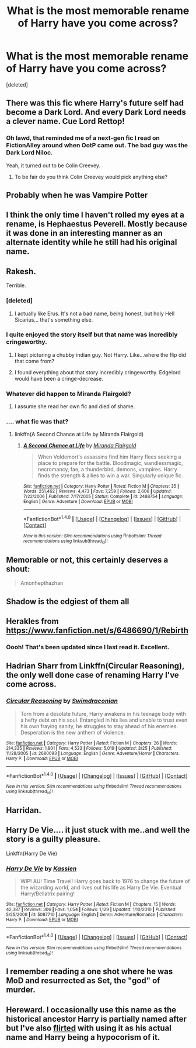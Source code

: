 #+TITLE: What is the most memorable rename of Harry have you come across?

* What is the most memorable rename of Harry have you come across?
:PROPERTIES:
:Score: 17
:DateUnix: 1472902417.0
:DateShort: 2016-Sep-03
:END:
[deleted]


** There was this fic where Harry's future self had become a Dark Lord. And every Dark Lord needs a clever name. Cue Lord Rettop!
:PROPERTIES:
:Author: Vardso
:Score: 24
:DateUnix: 1472921735.0
:DateShort: 2016-Sep-03
:END:

*** Oh lawd, that reminded me of a next-gen fic I read on FictionAlley around when OotP came out. The bad guy was the Dark Lord Niloc.

Yeah, it turned out to be Colin Creevey.
:PROPERTIES:
:Author: acanoforangeslice
:Score: 5
:DateUnix: 1472953826.0
:DateShort: 2016-Sep-04
:END:

**** To be fair do you think Colin Creevey would pick anything else?
:PROPERTIES:
:Author: IHATEHERMIONESUE
:Score: 2
:DateUnix: 1473539448.0
:DateShort: 2016-Sep-11
:END:


** Probably when he was Vampire Potter
:PROPERTIES:
:Author: chaosattractor
:Score: 20
:DateUnix: 1472916820.0
:DateShort: 2016-Sep-03
:END:


** I think the only time I haven't rolled my eyes at a rename, is Hephaestus Peverell. Mostly because it was done in an interesting manner as an alternate identity while he still had his original name.
:PROPERTIES:
:Author: Lord_Anarchy
:Score: 17
:DateUnix: 1472923627.0
:DateShort: 2016-Sep-03
:END:


** Rakesh.

Terrible.
:PROPERTIES:
:Author: yarglethatblargle
:Score: 25
:DateUnix: 1472906012.0
:DateShort: 2016-Sep-03
:END:

*** [deleted]
:PROPERTIES:
:Score: 7
:DateUnix: 1472921326.0
:DateShort: 2016-Sep-03
:END:

**** I actually like Erus. It's not a bad name, being honest, but holy Hell Sicarius... that's something else.
:PROPERTIES:
:Author: ModernDayWeeaboo
:Score: 2
:DateUnix: 1472951905.0
:DateShort: 2016-Sep-04
:END:


*** I quite enjoyed the story itself but that name was incredibly cringeworthy.
:PROPERTIES:
:Author: Ironworkshop
:Score: 6
:DateUnix: 1472911575.0
:DateShort: 2016-Sep-03
:END:

**** I kept picturing a chubby indian guy. Not Harry. Like...where the flip did that come from?
:PROPERTIES:
:Score: 7
:DateUnix: 1472933517.0
:DateShort: 2016-Sep-04
:END:


**** I found everything about that story incredibly cringeworthy. Edgelord would have been a cringe-decrease.
:PROPERTIES:
:Author: yarglethatblargle
:Score: 5
:DateUnix: 1472933498.0
:DateShort: 2016-Sep-04
:END:


*** Whatever did happen to Miranda Flairgold?
:PROPERTIES:
:Author: sildet
:Score: 4
:DateUnix: 1472930493.0
:DateShort: 2016-Sep-03
:END:

**** I assume she read her own fic and died of shame.
:PROPERTIES:
:Author: Taure
:Score: 3
:DateUnix: 1472996233.0
:DateShort: 2016-Sep-04
:END:


*** .... what fic was that?
:PROPERTIES:
:Author: Epwydadlan1
:Score: 1
:DateUnix: 1472952981.0
:DateShort: 2016-Sep-04
:END:

**** linkffn(A Second Chance at Life by Miranda Flairgold)
:PROPERTIES:
:Author: yarglethatblargle
:Score: 1
:DateUnix: 1472961241.0
:DateShort: 2016-Sep-04
:END:

***** [[http://www.fanfiction.net/s/2488754/1/][*/A Second Chance at Life/*]] by [[https://www.fanfiction.net/u/100447/Miranda-Flairgold][/Miranda Flairgold/]]

#+begin_quote
  When Voldemort's assassins find him Harry flees seeking a place to prepare for the battle. Bloodmagic, wandlessmagic, necromancy, fae, a thunderbird, demons, vampires. Harry finds the strength & allies to win a war. Singularly unique fic.
#+end_quote

^{/Site/: [[http://www.fanfiction.net/][fanfiction.net]] *|* /Category/: Harry Potter *|* /Rated/: Fiction M *|* /Chapters/: 35 *|* /Words/: 251,462 *|* /Reviews/: 4,473 *|* /Favs/: 7,259 *|* /Follows/: 2,606 *|* /Updated/: 7/22/2006 *|* /Published/: 7/17/2005 *|* /Status/: Complete *|* /id/: 2488754 *|* /Language/: English *|* /Genre/: Adventure *|* /Download/: [[http://www.ff2ebook.com/old/ffn-bot/index.php?id=2488754&source=ff&filetype=epub][EPUB]] or [[http://www.ff2ebook.com/old/ffn-bot/index.php?id=2488754&source=ff&filetype=mobi][MOBI]]}

--------------

*FanfictionBot*^{1.4.0} *|* [[[https://github.com/tusing/reddit-ffn-bot/wiki/Usage][Usage]]] | [[[https://github.com/tusing/reddit-ffn-bot/wiki/Changelog][Changelog]]] | [[[https://github.com/tusing/reddit-ffn-bot/issues/][Issues]]] | [[[https://github.com/tusing/reddit-ffn-bot/][GitHub]]] | [[[https://www.reddit.com/message/compose?to=tusing][Contact]]]

^{/New in this version: Slim recommendations using/ ffnbot!slim! /Thread recommendations using/ linksub(thread_id)!}
:PROPERTIES:
:Author: FanfictionBot
:Score: 1
:DateUnix: 1472961269.0
:DateShort: 2016-Sep-04
:END:


** Memorable or not, this certainly deserves a shout:

#+begin_quote
  Amonhepthazhan
#+end_quote
:PROPERTIES:
:Score: 11
:DateUnix: 1472918555.0
:DateShort: 2016-Sep-03
:END:


** Shadow is the edgiest of them all
:PROPERTIES:
:Author: whatalameusername
:Score: 9
:DateUnix: 1472928978.0
:DateShort: 2016-Sep-03
:END:


** Herakles from [[https://www.fanfiction.net/s/6486690/1/Rebirth]]
:PROPERTIES:
:Author: npcvillager
:Score: 6
:DateUnix: 1472905912.0
:DateShort: 2016-Sep-03
:END:

*** Oooh! That's been updated since I last read it. Excellent.
:PROPERTIES:
:Author: ModernDayWeeaboo
:Score: 1
:DateUnix: 1472951960.0
:DateShort: 2016-Sep-04
:END:


** Hadrian Sharr from Linkffn(Circular Reasoning), the only well done case of renaming Harry I've come across.
:PROPERTIES:
:Author: ScottPress
:Score: 7
:DateUnix: 1472906554.0
:DateShort: 2016-Sep-03
:END:

*** [[http://www.fanfiction.net/s/2680093/1/][*/Circular Reasoning/*]] by [[https://www.fanfiction.net/u/513750/Swimdraconian][/Swimdraconian/]]

#+begin_quote
  Torn from a desolate future, Harry awakens in his teenage body with a hefty debt on his soul. Entangled in his lies and unable to trust even his own fraying sanity, he struggles to stay ahead of his enemies. Desperation is the new anthem of violence.
#+end_quote

^{/Site/: [[http://www.fanfiction.net/][fanfiction.net]] *|* /Category/: Harry Potter *|* /Rated/: Fiction M *|* /Chapters/: 26 *|* /Words/: 214,335 *|* /Reviews/: 1,801 *|* /Favs/: 4,523 *|* /Follows/: 5,019 *|* /Updated/: 3/25 *|* /Published/: 11/28/2005 *|* /id/: 2680093 *|* /Language/: English *|* /Genre/: Adventure/Horror *|* /Characters/: Harry P. *|* /Download/: [[http://www.ff2ebook.com/old/ffn-bot/index.php?id=2680093&source=ff&filetype=epub][EPUB]] or [[http://www.ff2ebook.com/old/ffn-bot/index.php?id=2680093&source=ff&filetype=mobi][MOBI]]}

--------------

*FanfictionBot*^{1.4.0} *|* [[[https://github.com/tusing/reddit-ffn-bot/wiki/Usage][Usage]]] | [[[https://github.com/tusing/reddit-ffn-bot/wiki/Changelog][Changelog]]] | [[[https://github.com/tusing/reddit-ffn-bot/issues/][Issues]]] | [[[https://github.com/tusing/reddit-ffn-bot/][GitHub]]] | [[[https://www.reddit.com/message/compose?to=tusing][Contact]]]

^{/New in this version: Slim recommendations using/ ffnbot!slim! /Thread recommendations using/ linksub(thread_id)!}
:PROPERTIES:
:Author: FanfictionBot
:Score: 1
:DateUnix: 1472906560.0
:DateShort: 2016-Sep-03
:END:


** Harridan.
:PROPERTIES:
:Author: Selethe
:Score: 4
:DateUnix: 1472923724.0
:DateShort: 2016-Sep-03
:END:


** Harry De Vie.... it just stuck with me..and well the story is a guilty pleasure.

Linkffn(Harry De Vie)
:PROPERTIES:
:Author: ProCaptured
:Score: 3
:DateUnix: 1472928916.0
:DateShort: 2016-Sep-03
:END:

*** [[http://www.fanfiction.net/s/5087710/1/][*/Harry De Vie/*]] by [[https://www.fanfiction.net/u/1057853/Kassien][/Kassien/]]

#+begin_quote
  WIP! AU! Time Travel! Harry goes back to 1976 to change the future of the wizarding world, and lives out his life as Harry De Vie. Eventual Harry/Bellatrix pairing!
#+end_quote

^{/Site/: [[http://www.fanfiction.net/][fanfiction.net]] *|* /Category/: Harry Potter *|* /Rated/: Fiction M *|* /Chapters/: 15 *|* /Words/: 42,387 *|* /Reviews/: 306 *|* /Favs/: 1,054 *|* /Follows/: 1,129 *|* /Updated/: 1/10/2010 *|* /Published/: 5/25/2009 *|* /id/: 5087710 *|* /Language/: English *|* /Genre/: Adventure/Romance *|* /Characters/: Harry P. *|* /Download/: [[http://www.ff2ebook.com/old/ffn-bot/index.php?id=5087710&source=ff&filetype=epub][EPUB]] or [[http://www.ff2ebook.com/old/ffn-bot/index.php?id=5087710&source=ff&filetype=mobi][MOBI]]}

--------------

*FanfictionBot*^{1.4.0} *|* [[[https://github.com/tusing/reddit-ffn-bot/wiki/Usage][Usage]]] | [[[https://github.com/tusing/reddit-ffn-bot/wiki/Changelog][Changelog]]] | [[[https://github.com/tusing/reddit-ffn-bot/issues/][Issues]]] | [[[https://github.com/tusing/reddit-ffn-bot/][GitHub]]] | [[[https://www.reddit.com/message/compose?to=tusing][Contact]]]

^{/New in this version: Slim recommendations using/ ffnbot!slim! /Thread recommendations using/ linksub(thread_id)!}
:PROPERTIES:
:Author: FanfictionBot
:Score: 1
:DateUnix: 1472928929.0
:DateShort: 2016-Sep-03
:END:


** I remember reading a one shot where he was MoD and resurrected as Set, the "god" of murder.
:PROPERTIES:
:Author: Zerokun11
:Score: 2
:DateUnix: 1472955214.0
:DateShort: 2016-Sep-04
:END:


** Hereward. I occasionally use this name as the historical ancestor Harry is partially named after but I've also [[https://www.fanfiction.net/s/9900528/44/An-Anthology-on-Broken-Pottery][flirted]] with using it as his actual name and Harry being a hypocorism of it.
:PROPERTIES:
:Author: viol8er
:Score: 2
:DateUnix: 1473003848.0
:DateShort: 2016-Sep-04
:END:
